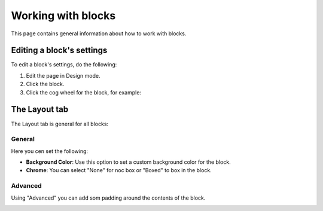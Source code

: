 Working with blocks
=====================
This page contains general information about how to work with blocks.

Editing a block's settings
**************************
To edit a block's settings, do the following:

1. Edit the page in Design mode.
2. Click the block.
3. Click the cog wheel for the block, for example:

.. image:: edit-block-settings.png

The Layout tab
***************
The Layout tab is general for all blocks:

.. image:: layout-tab.png

General
--------
Here you cen set the following:

.. image:: layout-tab-general.png

+ **Background Color**: Use this option to set a custom background color for the block.
+ **Chrome**: You can select "None" for noc box or "Boxed" to box in the block.

Advanced
---------
Using "Advanced" you can add som padding around the contents of the block.

.. image:: layout-tab-advanced.png



